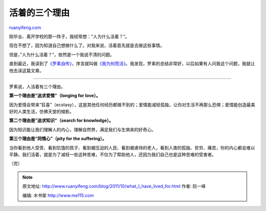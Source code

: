 .. _201110_what_I_have_lived_for:

活着的三个理由
=================================

`ruanyifeng.com <http://www.ruanyifeng.com/blog/2011/10/what_I_have_lived_for.html>`__

刚毕业、离开学校的那一阵子，我经常想：”人为什么活着？”。

现在不想了，因为知道自己想做什么了。对我来说，活着首先就是去做这些事情。

但是，”人为什么活着？”，依然是一个我说不清的问题。

直到最近，我读到了\ `《罗素自传》 <http://ishare.iask.sina.com.cn/f/15816147.html>`__\ ，序言就叫做\ `《我为何而活》 <http://www.awflasher.com/blog/archives/52>`__\ 。我发现，罗素的总结非常好，以后如果有人问我这个问题，我就让他去读这篇文章。


====================================================

罗素说，人活着有三个理由。

**第一个理由是”追求爱情”（longing for love）。**

因为爱情会带来”狂喜”（ecstasy），这是其他任何经历都做不到的；爱情能减轻孤独，让你对生活不再那么恐惧；爱情能创造最美好的人类生活，仿佛天堂的缩影。

**第二个理由是”追求知识”（search for knowledge）。**

因为知识能让我们理解人的内心，理解自然界，满足我们与生俱来的好奇心。

**第三个理由是”同情心”（pity for the suffering）。**

当你看到他人受苦、看到饥饿的孩子、看到被压迫的人民、看到被虐待的老人，看到人类的孤独、贫穷、痛苦，你的内心都会难以平静。我们活着，就是为了减轻一些这种苦难，不仅为了帮助他人，还因为我们自己也是这种苦难的受害者。

（完）

.. note::
    原文地址: http://www.ruanyifeng.com/blog/2011/10/what_I_have_lived_for.html 
    作者: 阮一峰 

    编辑: 木书架 http://www.me115.com